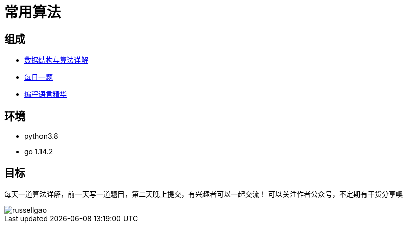 = 常用算法

== 组成
- link:data_structure[数据结构与算法详解]
- link:dailyQuestion[每日一题]
- link:ProgrammingLanuage[编程语言精华]


== 环境
- python3.8
- go 1.14.2

== 目标
每天一道算法详解，前一天写一道题目，第二天晚上提交，有兴趣者可以一起交流！
可以关注作者公众号，不定期有干货分享噢

image::russellgao.jpg[]
